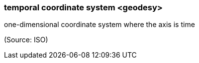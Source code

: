 === temporal coordinate system <geodesy>

one-dimensional coordinate system where the axis is time

(Source: ISO)

